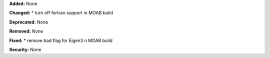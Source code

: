 **Added:** None

**Changed:** 
* turn off fortran support in MOAB build

**Deprecated:** None

**Removed:** None

**Fixed:** 
* remove bad flag for Eigen3 n MOAB build

**Security:** None
